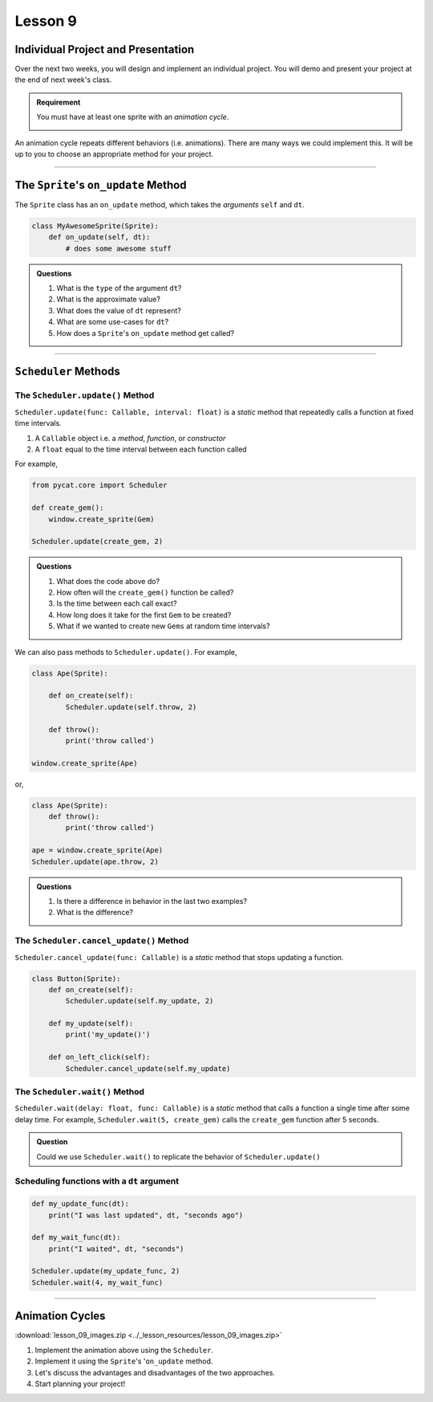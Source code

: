 Lesson 9
=================

Individual Project and Presentation
--------------------------------------

Over the next two weeks, you will design and implement an individual project.
You will demo and present your project at the end of next week's class.

.. admonition:: Requirement

    You must have at least one sprite with an *animation cycle*.

    .. image:: images/animation_cycle.gif
        :align: center
        :width: 30 %

An animation cycle repeats different behaviors (i.e. animations).
There are many ways we could implement this. It will be up to you
to choose an appropriate method for your project.

-------------



The ``Sprite``'s ``on_update`` Method
-------------------------------------------

The ``Sprite`` class has an ``on_update`` method,
which takes the *arguments* ``self`` and ``dt``.

.. code-block:: python

    class MyAwesomeSprite(Sprite):
        def on_update(self, dt):
            # does some awesome stuff

.. admonition:: Questions

    #. What is the ``type`` of the argument ``dt``?
    #. What is the approximate value?
    #. What does the value of ``dt`` represent?
    #. What are some use-cases for ``dt``?
    #. How does a ``Sprite``'s ``on_update`` method get called?


--------------------------------


``Scheduler`` Methods
-------------------------------------------

The ``Scheduler.update()`` Method
^^^^^^^^^^^^^^^^^^^^^^^^^^^^^^^^^^^^^^^^^^^^^^^^^^^^^^^^^

``Scheduler.update(func: Callable, interval: float)`` is a *static* method that
repeatedly calls a function at fixed time intervals.

1. A ``Callable`` object i.e. a *method*, *function*, or *constructor*
2. A ``float`` equal to the time interval between each function called

For example,

.. code-block:: python

    from pycat.core import Scheduler

    def create_gem():
        window.create_sprite(Gem)

    Scheduler.update(create_gem, 2)


.. admonition:: Questions

    #. What does the code above do?
    #. How often will the ``create_gem()`` function be called?
    #. Is the time between each call exact?
    #. How long does it take for the first ``Gem`` to be created?
    #. What if we wanted to create new ``Gems`` at random time intervals?

We can also pass methods to ``Scheduler.update()``.
For example,

.. code-block:: python

    class Ape(Sprite):

        def on_create(self):
            Scheduler.update(self.throw, 2)

        def throw():
            print('throw called')

    window.create_sprite(Ape)

or,

.. code-block:: python

    class Ape(Sprite):
        def throw():
            print('throw called')

    ape = window.create_sprite(Ape)
    Scheduler.update(ape.throw, 2)

.. admonition:: Questions

    #. Is there a difference in behavior in the last two examples?
    #. What is the difference?


The ``Scheduler.cancel_update()`` Method
^^^^^^^^^^^^^^^^^^^^^^^^^^^^^^^^^^^^^^^^^^^^^^^^^^^^^^^^^

``Scheduler.cancel_update(func: Callable)`` is a *static* method that
stops updating a function.

.. code-block:: python

    class Button(Sprite):
        def on_create(self):
            Scheduler.update(self.my_update, 2)

        def my_update(self):
            print('my_update()')

        def on_left_click(self):
            Scheduler.cancel_update(self.my_update)


The ``Scheduler.wait()`` Method
^^^^^^^^^^^^^^^^^^^^^^^^^^^^^^^^^^^^^^^^^^^^^^^^^^^^^^^^^

``Scheduler.wait(delay: float, func: Callable)`` is a *static* method
that calls a function a single time after some delay time. For example,
``Scheduler.wait(5, create_gem)`` calls the ``create_gem`` function after 5 seconds.

.. admonition:: Question

    Could we use ``Scheduler.wait()`` to replicate
    the behavior of ``Scheduler.update()``


Scheduling functions with a ``dt`` argument
^^^^^^^^^^^^^^^^^^^^^^^^^^^^^^^^^^^^^^^^^^^^^^^^

.. code-block:: python

    def my_update_func(dt):
        print("I was last updated", dt, "seconds ago")

    def my_wait_func(dt):
        print("I waited", dt, "seconds")

    Scheduler.update(my_update_func, 2)
    Scheduler.wait(4, my_wait_func)

----------

Animation Cycles
----------------------


.. image:: images/animation_cycle.gif
        :align: center
        :width: 30 %


:download:`lesson_09_images.zip <../_lesson_resources/lesson_09_images.zip>`

#. Implement the animation above using the ``Scheduler``.
#. Implement it using the ``Sprite``'s '``on_update`` method.
#. Let's discuss the advantages and disadvantages of the two approaches.
#. Start planning your project!
